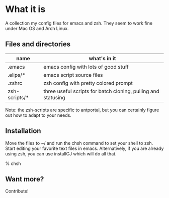 * What it is

A collection my config files for emacs and zsh. They seem to work fine under Mac OS and Arch Linux.

** Files and directories

| name          | what's in it                                                  |
|---------------+---------------------------------------------------------------|
| .emacs        | emacs config with lots of good stuff                          |
| .elips/*      | emacs script source files                                     |
| .zshrc        | zsh config with pretty colored prompt                         |
| zsh-scripts/* | three useful scripts for batch cloning, pulling and statusing |

Note: the zsh-scripts are specific to antportal, but you can certainly figure out how to adapt to your needs.

** Installation

Move the files to ~/ and run the chsh command to set your shell to zsh. Start editing your favorite text files in emacs. Alternatively, if you are already using zsh, you can use installCJ which will do all that.

% chsh

** Want more?

Contribute!
